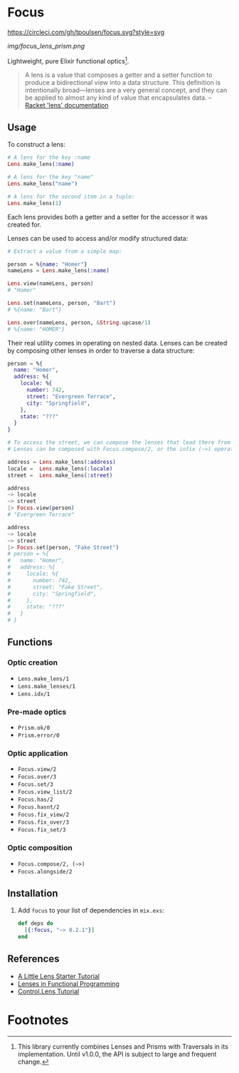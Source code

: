 * Focus
[[https://circleci.com/gh/tpoulsen/focus][https://circleci.com/gh/tpoulsen/focus.svg?style=svg]]
[[https://img.shields.io/hexpm/v/focus.svg]]

#+ATTR_HTML: :style margin-left: auto; margin-right: auto;
[[img/focus_lens_prism.png]]

Lightweight, pure Elixir functional optics[fn:1].

#+BEGIN_QUOTE
A lens is a value that composes a getter and a setter function to produce a bidirectional view into a data structure. This definition is intentionally broad—lenses are a very general concept, and they can be applied to almost any kind of value that encapsulates data.
  -- [[https://docs.racket-lang.org/lens/lens-intro.html][Racket 'lens' documentation]] 
#+END_QUOTE 

** Usage

To construct a lens:

#+BEGIN_SRC elixir
  # A lens for the key :name
  Lens.make_lens(:name)

  # A lens for the key "name"
  Lens.make_lens("name")

  # A lens for the second item in a tuple:
  Lens.make_lens(1)
#+END_SRC

Each lens provides both a getter and a setter for the accessor it was created for.

Lenses can be used to access and/or modify structured data:

#+BEGIN_SRC elixir
  # Extract a value from a simple map:

  person = %{name: "Homer"}
  nameLens = Lens.make_lens(:name)

  Lens.view(nameLens, person) 
  # "Homer"

  Lens.set(nameLens, person, "Bart")
  # %{name: "Bart"}

  Lens.over(nameLens, person, &String.upcase/1)
  # %{name: "HOMER"}
#+END_SRC

Their real utility comes in operating on nested data. Lenses can be created by composing other lenses in order to traverse a data structure:

#+BEGIN_SRC elixir
  person = %{
    name: "Homer",
    address: %{
      locale: %{
        number: 742,
        street: "Evergreen Terrace",
        city: "Springfield",
      },
      state: "???"
    }
  }

  # To access the street, we can compose the lenses that lead there from the top level.
  # Lenses can be composed with Focus.compose/2, or the infix (~>) operator.

  address = Lens.make_lens(:address)
  locale =  Lens.make_lens(:locale)
  street =  Lens.make_lens(:street)

  address
  ~> locale
  ~> street
  |> Focus.view(person)
  # "Evergreen Terrace"

  address
  ~> locale
  ~> street
  |> Focus.set(person, "Fake Street")
  # person = %{
  #   name: "Homer",
  #   address: %{
  #     locale: %{
  #       number: 742,
  #       street: "Fake Street",
  #       city: "Springfield",
  #     },
  #     state: "???"
  #   }
  # }
#+END_SRC

** Functions 
*** Optic creation
  + =Lens.make_lens/1=
  + =Lens.make_lenses/1=
  + =Lens.idx/1=
*** Pre-made optics
  + =Prism.ok/0=
  + =Prism.error/0=

*** Optic application
  + =Focus.view/2=
  + =Focus.over/3=
  + =Focus.set/3=
  + =Focus.view_list/2=
  + =Focus.has/2=
  + =Focus.hasnt/2=
  + =Focus.fix_view/2=
  + =Focus.fix_over/3=
  + =Focus.fix_set/3=

*** Optic composition
  + =Focus.compose/2, (~>)=
  + =Focus.alongside/2=
 
** Installation

  1. Add =focus= to your list of dependencies in =mix.exs=:

    #+BEGIN_SRC elixir
      def deps do
        [{:focus, "~> 0.2.1"}]
      end
    #+END_SRC

** References
+ [[https://www.schoolofhaskell.com/user/tel/a-little-lens-starter-tutorial][A Little Lens Starter Tutorial]]
+ [[https://www21.in.tum.de/teaching/fp/SS15/papers/17.pdf][Lenses in Functional Programming]]
+ [[https://hackage.haskell.org/package/lens-tutorial-1.0.2/docs/Control-Lens-Tutorial.html][Control.Lens Tutorial]]

* Footnotes

[fn:1] This library currently combines Lenses and Prisms with Traversals in its implementation. Until v1.0.0, the API is subject to large and frequent change.
